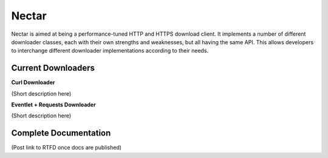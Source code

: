Nectar
======

Nectar is aimed at being a performance-tuned HTTP and HTTPS download client. It 
implements a number of different downloader classes, each with their own 
strengths and weaknesses, but all having the same API. This allows developers 
to interchange different downloader implementations according to their needs.

Current Downloaders
-------------------

**Curl Downloader**

(Short description here)

**Eventlet + Requests Downloader**

(Short description here)

Complete Documentation
----------------------

(Post link to RTFD once docs are published)

